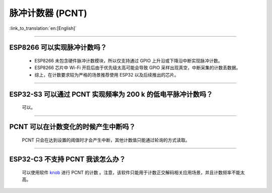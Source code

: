 脉冲计数器 (PCNT)
=======================

:link_to_translation:`en:[English]`

.. raw:: html

   <style>
   body {counter-reset: h2}
     h2 {counter-reset: h3}
     h2:before {counter-increment: h2; content: counter(h2) ". "}
     h3:before {counter-increment: h3; content: counter(h2) "." counter(h3) ". "}
     h2.nocount:before, h3.nocount:before, { content: ""; counter-increment: none }
   </style>

--------------

ESP8266 可以实现脉冲计数吗？
-------------------------------------------------------

  - ESP8266 未包含硬件脉冲计数模块，所以仅支持通过 GPIO 上升沿或下降沿中断实现脉冲计数。
  - ESP8266 芯片中 Wi-Fi 开启后由于优先级太高可能会导致 GPIO 采样出现真空，中断采集的计数丢数据。
  - 综上，在计数要求较为严格的场景推荐使用 ESP32 以及后续推出的芯片。

----------------------------------

ESP32-S3 可以通过 PCNT 实现频率为 200 k 的低电平脉冲计数吗？
-----------------------------------------------------------------------------------------------------------------------------------------------

  可以。

--------------------------

PCNT 可以在计数变化的时候产生中断吗？
--------------------------------------------------------------

  PCNT 只会在达到设置的阈值时才会产生中断，其他计数值只能通过轮询的方式读取。

--------------------------

ESP32-C3 不支持 PCNT 我该怎么办？
--------------------------------------------------------------

  可以使用软件 `knob <https://components.espressif.com/components/espressif/knob>`_ 进行 PCNT 的计数 。注意，该软件只能用于计数正交解码相关应用场景，并且计数频率不能太高。
